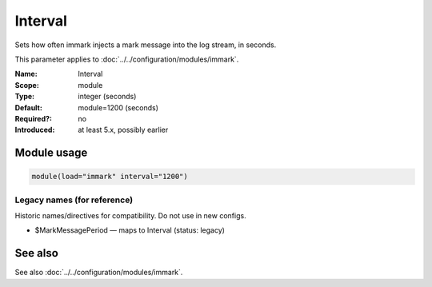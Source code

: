 .. _param-immark-interval:
.. _immark.parameter.module.interval:

Interval
========

.. index::
   single: immark; Interval
   single: Interval

.. summary-start

Sets how often immark injects a mark message into the log stream, in seconds.

.. summary-end

This parameter applies to :doc:`../../configuration/modules/immark`.

:Name: Interval
:Scope: module
:Type: integer (seconds)
:Default: module=1200 (seconds)
:Required?: no
:Introduced: at least 5.x, possibly earlier

.. seealso::

   The Action Parameter ``action.writeAllMarkMessages`` in :doc:`../../configuration/actions`.

Module usage
------------
.. _param-immark-module-interval:
.. _immark.parameter.module.interval-usage:

.. code-block:: rsyslog

   module(load="immark" interval="1200")

Legacy names (for reference)
~~~~~~~~~~~~~~~~~~~~~~~~~~~~
Historic names/directives for compatibility. Do not use in new configs.

.. _immark.parameter.legacy.markmessageperiod:

- $MarkMessagePeriod — maps to Interval (status: legacy)

.. index::
   single: immark; $MarkMessagePeriod
   single: $MarkMessagePeriod

See also
--------
See also :doc:`../../configuration/modules/immark`.
